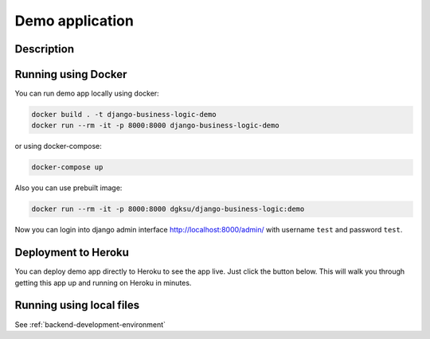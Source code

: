 Demo application
================

Description
-------

Running using Docker
-------------------

You can run demo app locally using docker:

.. code:: bash

    docker build . -t django-business-logic-demo
    docker run --rm -it -p 8000:8000 django-business-logic-demo

or using docker-compose:

.. code:: bash

    docker-compose up

Also you can use prebuilt image:

.. code:: bash

    docker run --rm -it -p 8000:8000 dgksu/django-business-logic:demo

Now you can login into django admin interface
http://localhost:8000/admin/ with username ``test`` and password
``test``.


Deployment to Heroku
--------------------

You can deploy demo app directly to Heroku to see the app live. Just
click the button below. This will walk you through getting this app up
and running on Heroku in minutes.


.. image:: https://www.herokucdn.com/deploy/button.svg
    :target: https://heroku.com/deploy?template=https://github.com/dgk/django-business-logic


Running using local files
-------------------------

See :ref:`backend-development-environment`
